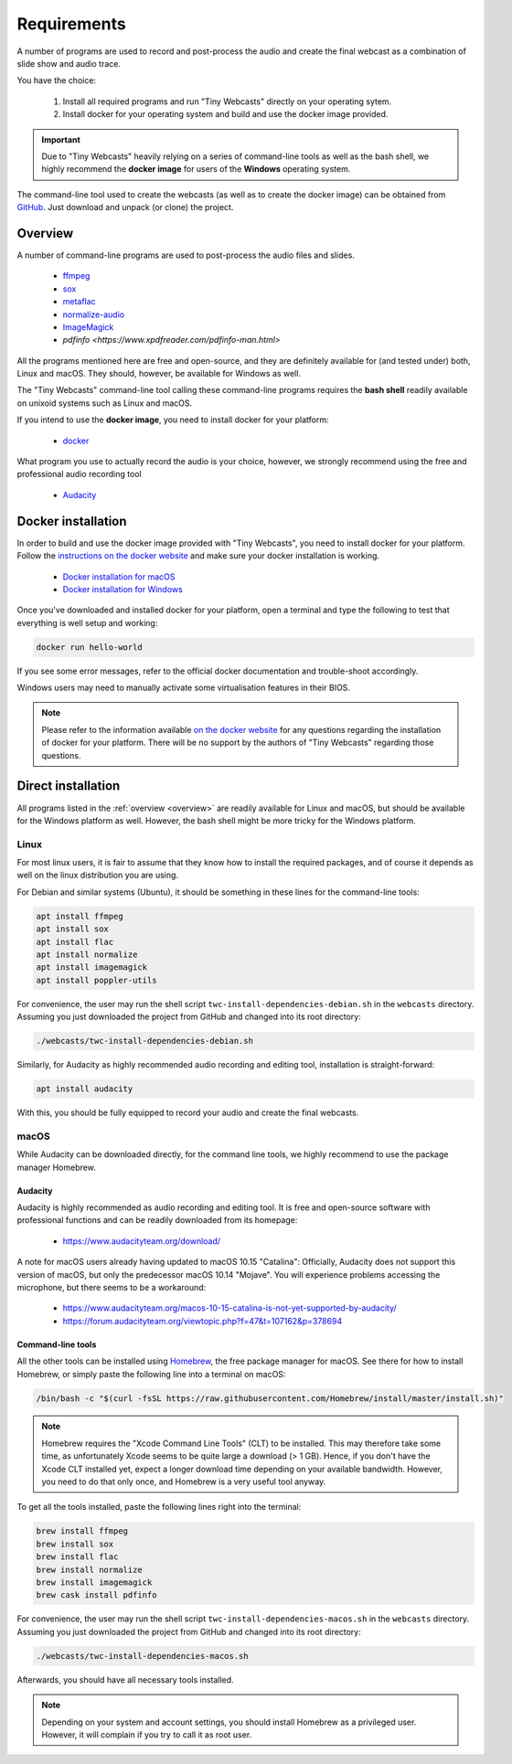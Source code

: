 Requirements
############

A number of programs are used to record and post-process the audio and create the final webcast as a combination of slide show and audio trace.

You have the choice:

  #. Install all required programs and run "Tiny Webcasts" directly on your operating sytem.
  
  #. Install docker for your operating system and build and use the docker image provided.


.. important::

   Due to "Tiny Webcasts" heavily relying on a series of command-line tools as well as the bash shell, we highly recommend the **docker image** for users of the **Windows** operating system.


The command-line tool used to create the webcasts (as well as to create the docker image) can be obtained from `GitHub <https://github.com/tillbiskup/tiny-webcasts>`_. Just download and unpack (or clone) the project.

.. _overview:

Overview
========

A number of command-line programs are used to post-process the audio files and slides.

  * `ffmpeg <https://www.ffmpeg.org/>`_
  * `sox <http://sox.sourceforge.net/>`_
  * `metaflac <https://xiph.org/flac/>`_
  * `normalize-audio <http://normalize.nongnu.org/>`_
  * `ImageMagick <https://imagemagick.org/>`_
  * `pdfinfo <https://www.xpdfreader.com/pdfinfo-man.html>`

All the programs mentioned here are free and open-source, and they are definitely available for (and tested under) both, Linux and macOS. They should, however, be available for Windows as well.

The "Tiny Webcasts" command-line tool calling these command-line programs requires the **bash shell** readily available on unixoid systems such as Linux and macOS.

If you intend to use the **docker image**, you need to install docker for your platform:

  * `docker <https://docs.docker.com/>`_

What program you use to actually record the audio is your choice, however, we strongly recommend using the free and professional audio recording tool

  * `Audacity <https://www.audacityteam.org/>`_


Docker installation
===================

In order to build and use the docker image provided with "Tiny Webcasts", you need to install docker for your platform. Follow the `instructions on the docker website <https://docs.docker.com/>`_ and make sure your docker installation is working.

   * `Docker installation for macOS <https://docs.docker.com/docker-for-mac/install/>`_
   * `Docker installation for Windows <https://docs.docker.com/docker-for-windows/install/>`_

Once you've downloaded and installed docker for your platform, open a terminal and type the following to test that everything is well setup and working:


.. code-block:: bash

   docker run hello-world


If you see some error messages, refer to the official docker documentation and trouble-shoot accordingly.

Windows users may need to manually activate some virtualisation features in their BIOS.


.. note::

   Please refer to the information available `on the docker website <https://docs.docker.com/>`_ for any questions regarding the installation of docker for your platform. There will be no support by the authors of "Tiny Webcasts" regarding those questions.


Direct installation
===================

All programs listed in the :ref:`overview <overview>` are readily available for Linux and macOS, but should be available for the Windows platform as well. However, the bash shell might be more tricky for the Windows platform.


Linux
-----

For most linux users, it is fair to assume that they know how to install the required packages, and of course it depends as well on the linux distribution you are using.

For Debian and similar systems (Ubuntu), it should be something in these lines for the command-line tools:

.. code-block:: bash

   apt install ffmpeg
   apt install sox
   apt install flac
   apt install normalize
   apt install imagemagick
   apt install poppler-utils

  
For convenience, the user may run the shell script ``twc-install-dependencies-debian.sh`` in the ``webcasts`` directory. Assuming you just downloaded the project from GitHub and changed into its root directory:


.. code-block:: bash

   ./webcasts/twc-install-dependencies-debian.sh


Similarly, for Audacity as highly recommended audio recording and editing tool, installation is straight-forward:

.. code-block:: bash

   apt install audacity


With this, you should be fully equipped to record your audio and create the final webcasts.


macOS
-----

While Audacity can be downloaded directly, for the command line tools, we highly recommend to use the package manager Homebrew.


Audacity
~~~~~~~~

Audacity is highly recommended as audio recording and editing tool. It is free and open-source software with professional functions and can be readily downloaded from its homepage:

  * https://www.audacityteam.org/download/

A note for macOS users already having updated to macOS 10.15 "Catalina": Officially, Audacity does not support this version of macOS, but only the predecessor macOS 10.14 "Mojave". You will experience problems accessing the microphone, but there seems to be a workaround:

  * https://www.audacityteam.org/macos-10-15-catalina-is-not-yet-supported-by-audacity/
  * https://forum.audacityteam.org/viewtopic.php?f=47&t=107162&p=378694


Command-line tools
~~~~~~~~~~~~~~~~~~

All the other tools can be installed using `Homebrew <https://brew.sh/>`_, the free package manager for macOS. See there for how to install Homebrew, or simply paste the following line into a terminal on macOS:


.. code-block:: bash

   /bin/bash -c "$(curl -fsSL https://raw.githubusercontent.com/Homebrew/install/master/install.sh)"



.. note::

   Homebrew requires the "Xcode Command Line Tools" (CLT) to be installed. This may therefore take some time, as unfortunately Xcode seems to be quite large a download (> 1 GB). Hence, if you don't have the Xcode CLT installed yet, expect a longer download time depending on your available bandwidth. However, you need to do that only once, and Homebrew is a very useful tool anyway.


To get all the tools installed, paste the following lines right into the terminal:


.. code-block:: bash

   brew install ffmpeg
   brew install sox
   brew install flac
   brew install normalize
   brew install imagemagick
   brew cask install pdfinfo


For convenience, the user may run the shell script ``twc-install-dependencies-macos.sh`` in the ``webcasts`` directory. Assuming you just downloaded the project from GitHub and changed into its root directory:


.. code-block:: bash

   ./webcasts/twc-install-dependencies-macos.sh


Afterwards, you should have all necessary tools installed.

.. note::
   
   Depending on your system and account settings, you should install Homebrew as a privileged user. However, it will complain if you try to call it as root user.

